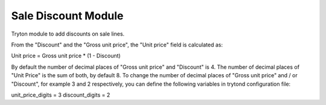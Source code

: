 Sale Discount Module
####################

Tryton module to add discounts on sale lines.

From the "Discount" and the "Gross unit price", the "Unit price" field is calculated as:

Unit price = Gross unit price * (1 - Discount)

By default the number of decimal places of "Gross unit price" and "Discount" is 4. The number of decimal places of "Unit Price" is the sum of both, by default 8.
To change the number of decimal places of "Gross unit price" and / or "Discount", for example 3 and 2 respectively, you can define the following variables in trytond configuration file:

unit_price_digits = 3
discount_digits = 2

